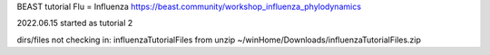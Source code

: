 BEAST tutorial
Flu = Influenza 
https://beast.community/workshop_influenza_phylodynamics

2022.06.15 started as tutorial 2

dirs/files not checking in:
influenzaTutorialFiles  from unzip ~/winHome/Downloads/influenzaTutorialFiles.zip
